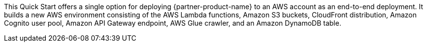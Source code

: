 // There are generally two deployment options. If additional are required, add them here

This Quick Start offers a single option for deploying {partner-product-name} to an AWS account as an end-to-end deployment. It builds a new AWS environment consisting of the AWS Lambda functions, Amazon S3 buckets, CloudFront distribution, Amazon Cognito user pool, Amazon API Gateway endpoint, AWS Glue crawler, and an Amazon DynamoDB table.